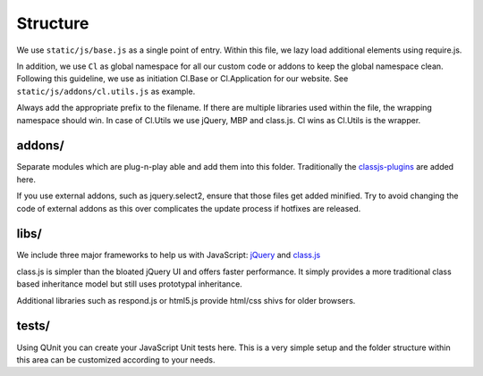 Structure
=========

We use ``static/js/base.js`` as a single point of entry. Within this file, we lazy load additional elements using
require.js.

In addition, we use ``Cl`` as global namespace for all our custom code or addons to keep the global namespace clean.
Following this guideline, we use as initiation Cl.Base or Cl.Application for our website. See
``static/js/addons/cl.utils.js`` as example.

Always add the appropriate prefix to the filename. If there are multiple libraries used within the file, the wrapping
namespace should win. In case of Cl.Utils we use jQuery, MBP and class.js. Cl wins as Cl.Utils is the wrapper.


addons/
-------

Separate modules which are plug-n-play able and add them into this folder. Traditionally the
`classjs-plugins <https://github.com/FinalAngel/classjs-plugins>`_ are added here.

If you use external addons, such as jquery.select2, ensure that those files get added minified. Try to avoid
changing the code of external addons as this over complicates the update process if hotfixes are released.


libs/
-----

We include three major frameworks to help us with JavaScript:
`jQuery <http://jquery.com>`_ and
`class.js <https://github.com/FinalAngel/classjs>`_

class.js is simpler than the bloated jQuery UI and offers faster performance. It simply provides a more traditional
class based inheritance model but still uses prototypal inheritance.

Additional libraries such as respond.js or html5.js provide html/css shivs for older browsers.


tests/
------

Using QUnit you can create your JavaScript Unit tests here. This is a very simple setup and the folder structure
within this area can be customized according to your needs.

